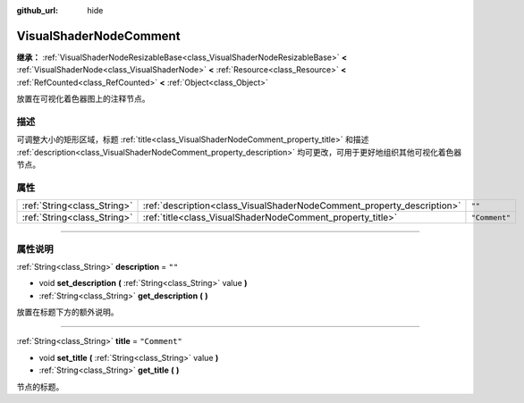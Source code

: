 :github_url: hide

.. DO NOT EDIT THIS FILE!!!
.. Generated automatically from Godot engine sources.
.. Generator: https://github.com/godotengine/godot/tree/master/doc/tools/make_rst.py.
.. XML source: https://github.com/godotengine/godot/tree/master/doc/classes/VisualShaderNodeComment.xml.

.. _class_VisualShaderNodeComment:

VisualShaderNodeComment
=======================

**继承：** :ref:`VisualShaderNodeResizableBase<class_VisualShaderNodeResizableBase>` **<** :ref:`VisualShaderNode<class_VisualShaderNode>` **<** :ref:`Resource<class_Resource>` **<** :ref:`RefCounted<class_RefCounted>` **<** :ref:`Object<class_Object>`

放置在可视化着色器图上的注释节点。

.. rst-class:: classref-introduction-group

描述
----

可调整大小的矩形区域，标题 :ref:`title<class_VisualShaderNodeComment_property_title>` 和描述 :ref:`description<class_VisualShaderNodeComment_property_description>` 均可更改，可用于更好地组织其他可视化着色器节点。

.. rst-class:: classref-reftable-group

属性
----

.. table::
   :widths: auto

   +-----------------------------+------------------------------------------------------------------------+---------------+
   | :ref:`String<class_String>` | :ref:`description<class_VisualShaderNodeComment_property_description>` | ``""``        |
   +-----------------------------+------------------------------------------------------------------------+---------------+
   | :ref:`String<class_String>` | :ref:`title<class_VisualShaderNodeComment_property_title>`             | ``"Comment"`` |
   +-----------------------------+------------------------------------------------------------------------+---------------+

.. rst-class:: classref-section-separator

----

.. rst-class:: classref-descriptions-group

属性说明
--------

.. _class_VisualShaderNodeComment_property_description:

.. rst-class:: classref-property

:ref:`String<class_String>` **description** = ``""``

.. rst-class:: classref-property-setget

- void **set_description** **(** :ref:`String<class_String>` value **)**
- :ref:`String<class_String>` **get_description** **(** **)**

放置在标题下方的额外说明。

.. rst-class:: classref-item-separator

----

.. _class_VisualShaderNodeComment_property_title:

.. rst-class:: classref-property

:ref:`String<class_String>` **title** = ``"Comment"``

.. rst-class:: classref-property-setget

- void **set_title** **(** :ref:`String<class_String>` value **)**
- :ref:`String<class_String>` **get_title** **(** **)**

节点的标题。

.. |virtual| replace:: :abbr:`virtual (本方法通常需要用户覆盖才能生效。)`
.. |const| replace:: :abbr:`const (本方法没有副作用。不会修改该实例的任何成员变量。)`
.. |vararg| replace:: :abbr:`vararg (本方法除了在此处描述的参数外，还能够继续接受任意数量的参数。)`
.. |constructor| replace:: :abbr:`constructor (本方法用于构造某个类型。)`
.. |static| replace:: :abbr:`static (调用本方法无需实例，所以可以直接使用类名调用。)`
.. |operator| replace:: :abbr:`operator (本方法描述的是使用本类型作为左操作数的有效操作符。)`
.. |bitfield| replace:: :abbr:`BitField (这个值是由下列标志构成的位掩码整数。)`
